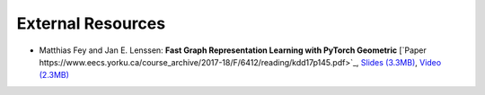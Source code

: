 External Resources
==================

* Matthias Fey and Jan E. Lenssen: **Fast Graph Representation Learning with PyTorch Geometric** [`Paper https://www.eecs.yorku.ca/course_archive/2017-18/F/6412/reading/kdd17p145.pdf>`_, `Slides (3.3MB) <https://epasto.org/papers/kdd2017-Slides.pdf>`_, `Video (2.3MB) <https://www.youtube.com/watch?v=xMGZo-F_jss>`_
